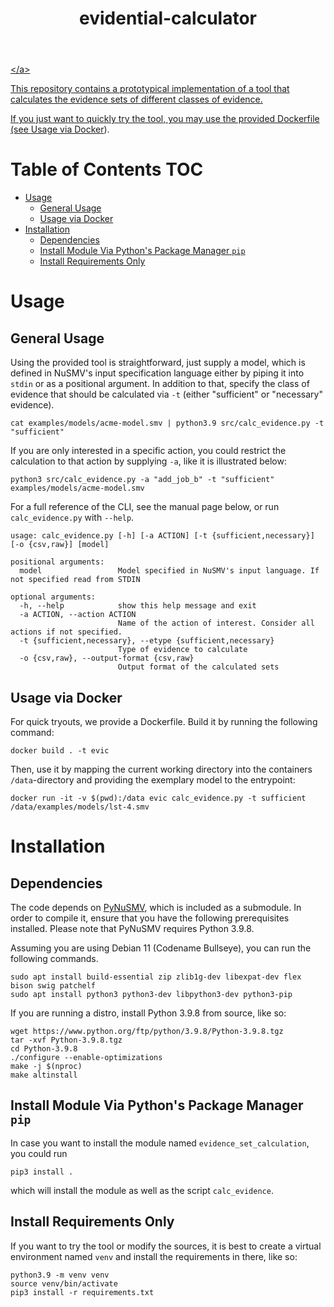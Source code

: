 #+title: evidential-calculator

# Badges
#+html: <a href=""><img alt="Research Project" src="https://img.shields.io/badge/-Research%20Project-informational"/></a>
#+html: <a href="https://www.python.org/"><img alt="Python3.9" src="https://img.shields.io/badge/Python-3.9-brightgreen"/></a>
#+html: <a href="https://github.com/LouvainVerificationLab/pynusmv"><img alt="PyNuSMV" src="https://img.shields.io/badge/Dependency-PyNuSMV-yellow"/></a>
#+html: <a href="https://github.com/LouvainVerificationLab/pynusmv"><img height="32" width="32" src="https://cdn.jsdelivr.net/npm/simple-icons@v7/icons/docker.svg" />
</a>

This repository contains a prototypical implementation of a tool that
calculates the evidence sets of different classes of evidence.

If you just want to quickly try the tool, you may use the provided
Dockerfile (see [[id:57261ec4-5032-4efb-b94d-27b2c3435eeb][Usage via Docker]]).

* Table of Contents :TOC:
- [[#usage][Usage]]
  - [[#general-usage][General Usage]]
  - [[#usage-via-docker][Usage via Docker]]
- [[#installation][Installation]]
  - [[#dependencies][Dependencies]]
  - [[#install-module-via-pythons-package-manager-pip][Install Module Via Python's Package Manager =pip=]]
  - [[#install-requirements-only][Install Requirements Only]]

* Usage
** General Usage
Using the provided tool is straightforward, just supply a model, which
is defined in NuSMV's input specification language either by piping it
into =stdin= or as a positional argument. In addition to that, specify
the class of evidence that should be calculated via =-t= (either
"sufficient" or "necessary" evidence).

#+begin_src shell
cat examples/models/acme-model.smv | python3.9 src/calc_evidence.py -t "sufficient"
#+end_src

If you are only interested in a specific action, you could restrict the
calculation to that action by supplying =-a=, like it is illustrated
below:

#+begin_src shell
python3 src/calc_evidence.py -a "add_job_b" -t "sufficient" examples/models/acme-model.smv
#+end_src

For a full reference of the CLI, see the manual page below, or run
=calc_evidence.py= with =--help=.

#+begin_example
usage: calc_evidence.py [-h] [-a ACTION] [-t {sufficient,necessary}] [-o {csv,raw}] [model]

positional arguments:
  model                 Model specified in NuSMV's input language. If not specified read from STDIN

optional arguments:
  -h, --help            show this help message and exit
  -a ACTION, --action ACTION
                        Name of the action of interest. Consider all actions if not specified.
  -t {sufficient,necessary}, --etype {sufficient,necessary}
                        Type of evidence to calculate
  -o {csv,raw}, --output-format {csv,raw}
                        Output format of the calculated sets
#+end_example
** Usage via Docker
:PROPERTIES:
:ID:       57261ec4-5032-4efb-b94d-27b2c3435eeb
:END:
For quick tryouts, we provide a Dockerfile. Build it by running the following
command:

#+begin_src shell
docker build . -t evic
#+end_src

Then, use it by mapping the current working directory into the containers
=/data=-directory and providing the exemplary model to the entrypoint:

#+begin_src shell
docker run -it -v $(pwd):/data evic calc_evidence.py -t sufficient /data/examples/models/lst-4.smv
#+end_src

* Installation
** Dependencies
The code depends on [[https://github.com/LouvainVerificationLab/pynusmv][PyNuSMV]], which is included as a submodule. In
order to compile it, ensure that you have the following prerequisites
installed. Please note that PyNuSMV requires Python 3.9.8.

Assuming you are using Debian 11 (Codename Bullseye), you can run the
following commands.

#+begin_src shell
sudo apt install build-essential zip zlib1g-dev libexpat-dev flex bison swig patchelf
sudo apt install python3 python3-dev libpython3-dev python3-pip
#+end_src

If you are running a distro, install Python 3.9.8 from source, like so:
#+begin_src shell
wget https://www.python.org/ftp/python/3.9.8/Python-3.9.8.tgz
tar -xvf Python-3.9.8.tgz
cd Python-3.9.8
./configure --enable-optimizations
make -j $(nproc)
make altinstall
#+end_src

** Install Module Via Python's Package Manager =pip=
In case you want to install the module named =evidence_set_calculation=,
you could run

#+begin_src shell
pip3 install .
#+end_src

which will install the module as well as the script =calc_evidence=.

** Install Requirements Only
If you want to try the tool or modify the sources, it is best to
create a virtual environment named =venv= and install the requirements
in there, like so:

#+begin_src shell
python3.9 -m venv venv
source venv/bin/activate
pip3 install -r requirements.txt
#+end_src
